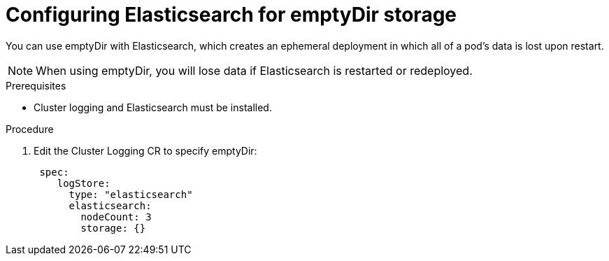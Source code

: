// Module included in the following assemblies:
//
// * logging/cluster-logging-elasticsearch-storage.adoc

[id="cluster-logging-elasticsearch-persistent-storage-empty_{context}"]
= Configuring Elasticsearch for emptyDir storage

You can use emptyDir with Elasticsearch, which creates an ephemeral
deployment in which all of a pod's data is lost upon restart.

[NOTE]
====
When using emptyDir, you will lose data if Elasticsearch is restarted or redeployed.
====

.Prerequisites

* Cluster logging and Elasticsearch must be installed.

.Procedure

. Edit the  Cluster Logging CR to specify emptyDir:
+
[source,yaml]
----
 spec:
    logStore:
      type: "elasticsearch"
      elasticsearch:
        nodeCount: 3 
        storage: {}
----


